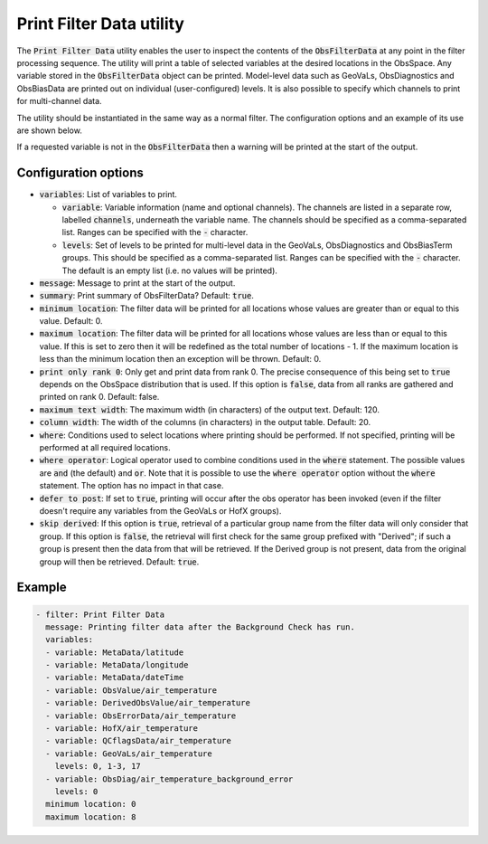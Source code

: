 Print Filter Data utility
=========================

The :code:`Print Filter Data` utility enables the user to inspect the contents of the :code:`ObsFilterData` at any point in the
filter processing sequence. The utility will print a table of selected variables at the desired locations in the ObsSpace.
Any variable stored in the :code:`ObsFilterData` object can be printed.
Model-level data such as GeoVaLs, ObsDiagnostics and ObsBiasData are printed out on individual (user-configured) levels.
It is also possible to specify which channels to print for multi-channel data.

The utility should be instantiated in the same way as a normal filter. The configuration options and an example of its use are shown below.

If a requested variable is not in the :code:`ObsFilterData` then a warning will be printed at the start of the output.


Configuration options
---------------------

- :code:`variables`: List of variables to print.

  - :code:`variable`: Variable information (name and optional channels). The channels are listed in a separate row, labelled :code:`channels`, underneath the variable name. The channels should be specified as a comma-separated list. Ranges can be specified with the :code:`-` character.

  - :code:`levels`: Set of levels to be printed for multi-level data in the GeoVaLs, ObsDiagnostics and ObsBiasTerm groups. This should be specified as a comma-separated list. Ranges can be specified with the :code:`-` character. The default is an empty list (i.e. no values will be printed).

- :code:`message`: Message to print at the start of the output.

- :code:`summary`: Print summary of ObsFilterData? Default: :code:`true`.

- :code:`minimum location`: The filter data will be printed for all locations whose values are greater than or equal to this value. Default: 0.

- :code:`maximum location`: The filter data will be printed for all locations whose values are less than or equal to this value. If this is set to zero then it will be redefined as the total number of locations - 1. If the maximum location is less than the minimum location then an exception will be thrown. Default: 0.

- :code:`print only rank 0`: Only get and print data from rank 0. The precise consequence of this being set to :code:`true` depends on the ObsSpace distribution that is used. If this option is :code:`false`, data from all ranks are gathered and printed on rank 0. Default: false.

- :code:`maximum text width`: The maximum width (in characters) of the output text. Default: 120.

- :code:`column width`: The width of the columns (in characters) in the output table. Default: 20.

- :code:`where`: Conditions used to select locations where printing should be performed. If not specified, printing will be performed at all required locations.

- :code:`where operator`: Logical operator used to combine conditions used in the :code:`where` statement. The possible values are :code:`and` (the default) and :code:`or`. Note that it is possible to use the :code:`where operator` option without the :code:`where` statement. The option has no impact in that case.

- :code:`defer to post`: If set to :code:`true`, printing will occur after the obs operator has been invoked (even if the filter doesn't require any variables from the GeoVaLs or HofX groups).

- :code:`skip derived`:  If this option is :code:`true`, retrieval of a particular group name from the filter data will only consider that group. If this option is :code:`false`, the retrieval will first check for the same group prefixed with "Derived"; if such a group is present then the data from that will be retrieved. If the Derived group is not present, data from the original group will then be retrieved. Default: :code:`true`.


Example
-------

.. code-block:: yaml

  - filter: Print Filter Data
    message: Printing filter data after the Background Check has run.
    variables:
    - variable: MetaData/latitude
    - variable: MetaData/longitude
    - variable: MetaData/dateTime
    - variable: ObsValue/air_temperature
    - variable: DerivedObsValue/air_temperature
    - variable: ObsErrorData/air_temperature
    - variable: HofX/air_temperature
    - variable: QCflagsData/air_temperature
    - variable: GeoVaLs/air_temperature
      levels: 0, 1-3, 17
    - variable: ObsDiag/air_temperature_background_error
      levels: 0
    minimum location: 0
    maximum location: 8

